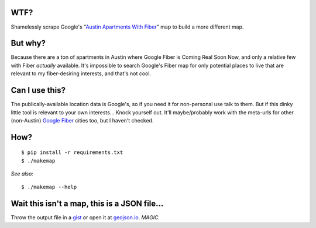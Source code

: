 
WTF?
####
Shamelessly scrape Google's "`Austin Apartments With Fiber
<https://fiber.google.com/cities/austin/apartments/neighborhoods/?neighborhood=all>`_"
map to build a more different map.

But why?
########
Because there are a ton of apartments in Austin where Google Fiber is Coming
Real Soon Now, and only a relative few with Fiber *actually* available. It's
impossible to search Google's Fiber map for only potential places to live that
are relevant to my fiber-desiring interests, and that's not cool.

Can I use this?
###############
The publically-available location data is Google's, so if you need it for
non-personal use talk to them. But if this dinky little tool is relevant to
your own interests... Knock yourself out. It'll maybe/probably work with the
meta-urls for other (non-Austin) `Google
<https://fiber.google.com/cities/kansascity/apartments/neighborhoods/?neighborhood=all>`_
`Fiber
<https://fiber.google.com/cities/provo/apartments/neighborhoods/?neighborhood=all>`_
cities too, but I haven't checked.

How?
####
::

    $ pip install -r requirements.txt
    $ ./makemap

*See also:* ::

    $ ./makemap --help

Wait this isn't a map, this is a JSON file...
##############################################
Throw the output file in a `gist <https://gist.github.com>`_ or open it at
`geojson.io <http://geojson.io/>`_.  *MAGIC.*
